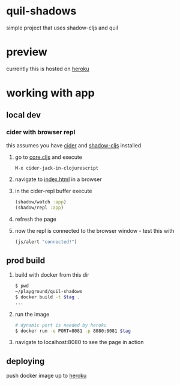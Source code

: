 * quil-shadows
simple project that uses shadow-cljs and quil
* preview
currently this is hosted on [[https://quil-shadows.herokuapp.com/][heroku]]
* working with app
** local dev
*** cider with browser repl
this assumes you have [[https://docs.cider.mx/cider/0.23/basics/installation.html][cider]] and [[https://shadow-cljs.github.io/docs/UsersGuide.html#_installation][shadow-cljs]] installed
1. go to [[file:src/quil_shadows/core.cljs][core.cljs]] and execute
  #+BEGIN_SRC 
M-x cider-jack-in-clojurescript
  #+END_SRC
2. navigate to [[file:public/index.html][index.html]] in a browser
3. in the cider-repl buffer execute
  #+BEGIN_SRC clojure
(shadow/watch :app)
(shadow/repl :app)
  #+END_SRC
4. refresh the page
5. now the repl is connected to the browser window - test this with
  #+BEGIN_SRC clojure
(js/alert "connected!")
  #+END_SRC
** prod build
1. build with docker from this dir
  #+BEGIN_SRC bash
$ pwd
~/playground/quil-shadows
$ docker build -t $tag .
...
  #+END_SRC
2. run the image
  #+BEGIN_SRC bash
# dynamic port is needed by heroku
$ docker run -e PORT=8081 -p 8080:8081 $tag
  #+END_SRC
3. navigate to localhost:8080 to see the page in action
** deploying
push docker image up to [[https://devcenter.heroku.com/articles/container-registry-and-runtime][heroku]]

